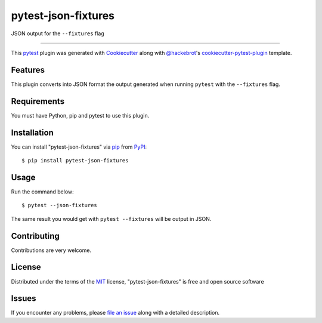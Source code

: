 ====================
pytest-json-fixtures
====================

.. image:: https://img.shields.io/pypi/v/pytest-json-fixtures.svg
    :target: https://pypi.org/project/pytest-json-fixtures
    :alt: PyPI version

.. image:: https://img.shields.io/pypi/pyversions/pytest-json-fixtures.svg
    :target: https://pypi.org/project/pytest-json-fixtures
    :alt: Python versions

JSON output for the ``--fixtures`` flag

----

This `pytest`_ plugin was generated with `Cookiecutter`_ along with `@hackebrot`_'s `cookiecutter-pytest-plugin`_ template.


Features
--------

This plugin converts into JSON format the output generated when running ``pytest`` with the ``--fixtures`` flag.


Requirements
------------

You must have Python, pip and pytest to use this plugin.


Installation
------------

You can install "pytest-json-fixtures" via `pip`_ from `PyPI`_::

    $ pip install pytest-json-fixtures


Usage
-----

Run the command below::

    $ pytest --json-fixtures

The same result you would get with ``pytest --fixtures`` will be output in JSON.

Contributing
------------
Contributions are very welcome.

License
-------

Distributed under the terms of the `MIT`_ license, "pytest-json-fixtures" is free and open source software


Issues
------

If you encounter any problems, please `file an issue`_ along with a detailed description.

.. _`Cookiecutter`: https://github.com/audreyr/cookiecutter
.. _`@hackebrot`: https://github.com/hackebrot
.. _`MIT`: http://opensource.org/licenses/MIT
.. _`BSD-3`: http://opensource.org/licenses/BSD-3-Clause
.. _`GNU GPL v3.0`: http://www.gnu.org/licenses/gpl-3.0.txt
.. _`Apache Software License 2.0`: http://www.apache.org/licenses/LICENSE-2.0
.. _`cookiecutter-pytest-plugin`: https://github.com/pytest-dev/cookiecutter-pytest-plugin
.. _`file an issue`: https://github.com/marcosanchotene/pytest-json-fixtures/issues
.. _`pytest`: https://github.com/pytest-dev/pytest
.. _`tox`: https://tox.readthedocs.io/en/latest/
.. _`pip`: https://pypi.org/project/pip/
.. _`PyPI`: https://pypi.org/project
